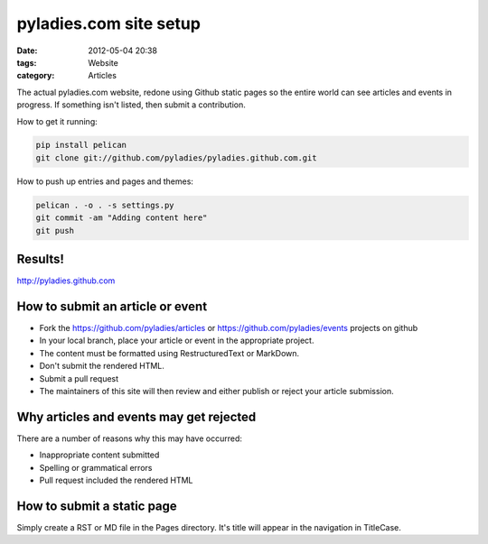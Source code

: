 ========================
pyladies.com site setup
========================

:date: 2012-05-04 20:38
:tags: Website
:category: Articles

The actual pyladies.com website, redone using Github static pages so the entire world can see articles and events in progress. If something isn't listed, then submit a contribution.

How to get it running:

.. sourcecode:: bash

    pip install pelican
    git clone git://github.com/pyladies/pyladies.github.com.git

How to push up entries and pages and themes:

.. sourcecode:: bash
    
    pelican . -o . -s settings.py
    git commit -am "Adding content here"
    git push

Results!
========

http://pyladies.github.com

How to submit an article or event
=====================================

* Fork the https://github.com/pyladies/articles or https://github.com/pyladies/events projects on github
* In your local branch, place your article or event in the appropriate project.
* The content must be formatted using RestructuredText or MarkDown.
* Don't submit the rendered HTML.
* Submit a pull request
* The maintainers of this site will then review and either publish or reject your article submission.

Why articles and events may get rejected
========================================

There are a number of reasons why this may have occurred:

* Inappropriate content submitted
* Spelling or grammatical errors
* Pull request included the rendered HTML

How to submit a static page
===========================

Simply create a RST or MD file in the Pages directory. It's title will appear in the navigation in TitleCase.